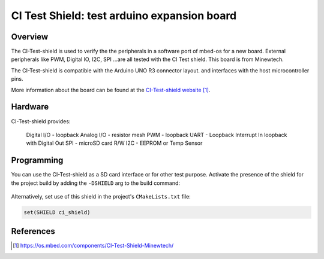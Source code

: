 .. _ci_test_shield:

CI Test Shield: test arduino expansion board
############################################

Overview
********
The CI-Test-shield is used to verify the the peripherals in a software port of mbed-os for a new board.
External peripherals like PWM, Digital IO, I2C, SPI ...are all tested with the CI Test shield.
This board is from Minewtech.

The CI-Test-shield is compatible with the Arduino UNO R3 connector layout.
and interfaces with the host microcontroller pins.

.. image:: img/CI_200x200_q85.jpg
     :width: 200px
     :height: 200px
     :align: center
     :alt: CI-Test-shield

More information about the board can be found at the
`CI-Test-shield website`_.

Hardware
********

CI-Test-shield provides:

    Digital I/O - loopback
    Analog I/O - resistor mesh
    PWM - loopback
    UART - Loopback
    Interrupt In
    loopback with Digital Out
    SPI - microSD card R/W
    I2C - EEPROM or Temp Sensor


Programming
***********

You can use the CI-Test-shield as a SD card interface or for other test purpose.
Activate the presence of the shield for the project build by adding
the ``-DSHIELD`` arg to the build command:

 .. zephyr-app-commands::
    :zephyr-app: your_app
    :board: your_board_name
    :shield: ci_shield
    :goals: build

Alternatively, set use of this shield in the project's ``CMakeLists.txt`` file:

.. code-block:: none

	set(SHIELD ci_shield)

References
**********

.. target-notes::

.. _CI-Test-shield website:
   https://os.mbed.com/components/CI-Test-Shield-Minewtech/
